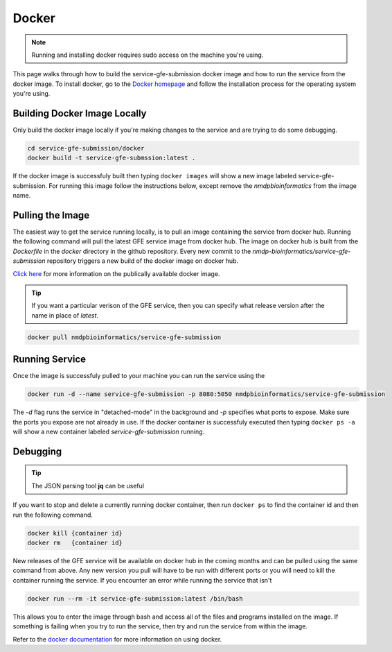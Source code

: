 Docker
=======

.. note:: Running and installing docker requires sudo access on the machine you're using.

This page walks through how to build the service-gfe-submission docker image and how to run the service from the docker image.
To install docker, go to the `Docker homepage`_ and follow the installation process for the operating system you're using.


Building Docker Image Locally
-----------------------------
Only build the docker image locally if you're making changes to the service and are trying to do some debugging. 

.. code-block:: shell

	cd service-gfe-submission/docker
	docker build -t service-gfe-submssion:latest .

If the docker image is successfuly built then typing ``docker images`` will show a new image labeled service-gfe-submission. 
For running this image follow the instructions below, except remove the *nmdpbioinformatics* from the image name.

Pulling the Image
----------------------
The easiest way to get the service running locally, is to pull an image containing the service from docker hub. 
Running the following command will pull the latest GFE service image from docker hub.
The image on docker hub is built from the *Dockerfile* in the *docker* directory in the github repository.
Every new commit to the *nmdp-bioinformatics/service-gfe-submission* repository triggers a new build of the docker image on docker hub.

`Click here`_ for more information on the publically available docker image. 

.. tip:: If you want a particular verison of the GFE service, then you can specify what release version after the name in place of *latest*.

.. code-block:: shell

	docker pull nmdpbioinformatics/service-gfe-submission


Running Service
----------------------
Once the image is successfuly pulled to your machine you can run the service using the 

.. code-block:: shell

	docker run -d --name service-gfe-submission -p 8080:5050 nmdpbioinformatics/service-gfe-submission

The *-d* flag runs the service in "detached-mode" in the background and *-p* specifies what ports to expose. 
Make sure the ports you expose are not already in use.
If the docker container is successfuly executed then typing ``docker ps -a`` will show a new container labeled *service-gfe-submission* running. 


Debugging
----------------------
.. tip:: The JSON parsing tool **jq** can be useful 

If you want to stop and delete a currently running docker container, then run ``docker ps`` to find the container id and then run the following command.

.. code-block:: shell

	docker kill {container id}
	docker rm   {container id}

New releases of the GFE service will be available on docker hub in the coming months and can be pulled using the same command from above.
Any new version you pull will have to be run with different ports or you will need to kill the container running the service. 
If you encounter an error while running the service that isn't 

.. code-block:: shell

	docker run --rm -it service-gfe-submission:latest /bin/bash

This allows you to enter the image through bash and access all of the files and programs installed on the image.
If something is failing when you try to run the service, then try and run the service from within the image.

Refer to the `docker documentation`_ for more information on using docker.

.. _Click here: https://hub.docker.com/r/nmdpbioinformatics/service-gfe-submission/
.. _Docker homepage: http://editor.swagger.io/
.. _Swagger autogeneration: http://editor.swagger.io/
.. _raw text: http://editor.swagger.io/
.. _docker documentation: https://docs.docker.com/engine/reference/commandline/cli/

